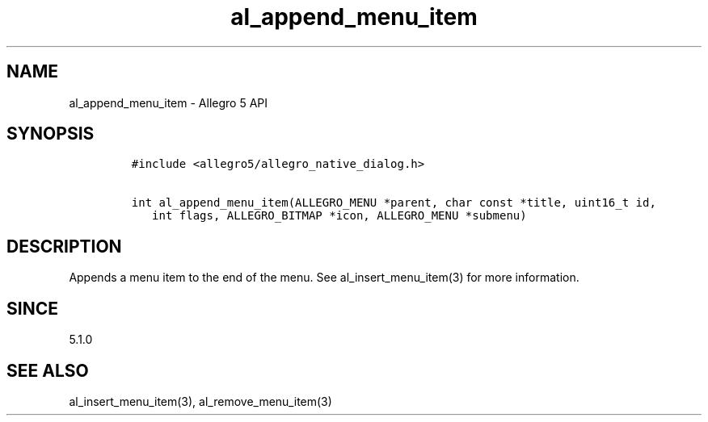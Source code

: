.\" Automatically generated by Pandoc 3.1.3
.\"
.\" Define V font for inline verbatim, using C font in formats
.\" that render this, and otherwise B font.
.ie "\f[CB]x\f[]"x" \{\
. ftr V B
. ftr VI BI
. ftr VB B
. ftr VBI BI
.\}
.el \{\
. ftr V CR
. ftr VI CI
. ftr VB CB
. ftr VBI CBI
.\}
.TH "al_append_menu_item" "3" "" "Allegro reference manual" ""
.hy
.SH NAME
.PP
al_append_menu_item - Allegro 5 API
.SH SYNOPSIS
.IP
.nf
\f[C]
#include <allegro5/allegro_native_dialog.h>

int al_append_menu_item(ALLEGRO_MENU *parent, char const *title, uint16_t id,
   int flags, ALLEGRO_BITMAP *icon, ALLEGRO_MENU *submenu)
\f[R]
.fi
.SH DESCRIPTION
.PP
Appends a menu item to the end of the menu.
See al_insert_menu_item(3) for more information.
.SH SINCE
.PP
5.1.0
.SH SEE ALSO
.PP
al_insert_menu_item(3), al_remove_menu_item(3)
